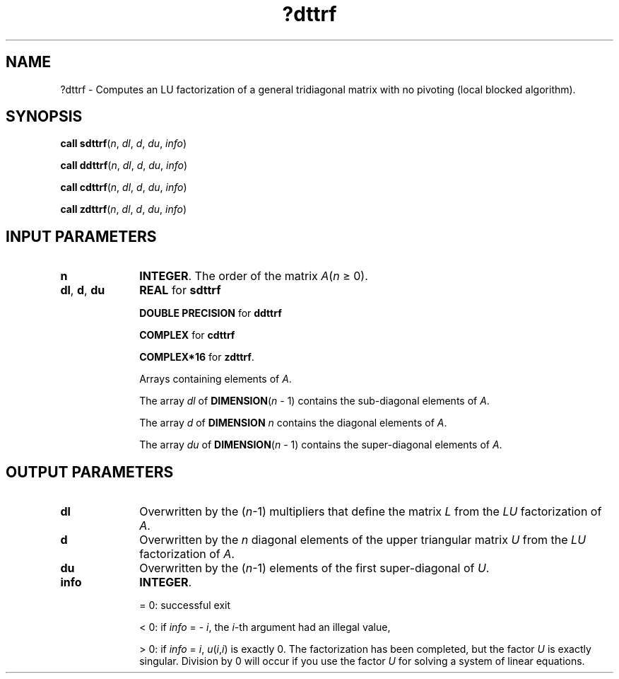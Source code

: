 .\" Copyright (c) 2002 \- 2008 Intel Corporation
.\" All rights reserved.
.\"
.TH ?dttrf 3 "Intel Corporation" "Copyright(C) 2002 \- 2008" "Intel(R) Math Kernel Library"
.SH NAME
?dttrf \- Computes an LU factorization of a general tridiagonal matrix with no pivoting (local blocked algorithm).
.SH SYNOPSIS
.PP
\fBcall sdttrf\fR(\fIn\fR, \fIdl\fR, \fId\fR, \fIdu\fR, \fIinfo\fR)
.PP
\fBcall ddttrf\fR(\fIn\fR, \fIdl\fR, \fId\fR, \fIdu\fR, \fIinfo\fR)
.PP
\fBcall cdttrf\fR(\fIn\fR, \fIdl\fR, \fId\fR, \fIdu\fR, \fIinfo\fR)
.PP
\fBcall zdttrf\fR(\fIn\fR, \fIdl\fR, \fId\fR, \fIdu\fR, \fIinfo\fR)
.SH INPUT PARAMETERS

.TP 10
\fBn\fR
.NL
\fBINTEGER\fR. The order of the matrix \fIA\fR(\fIn \fR\(>= 0). 
.TP 10
\fBdl\fR, \fBd\fR, \fBdu\fR
.NL
\fBREAL\fR for \fBsdttrf\fR
.IP
\fBDOUBLE PRECISION\fR for \fBddttrf\fR
.IP
\fBCOMPLEX\fR for \fBcdttrf\fR
.IP
\fBCOMPLEX*16\fR for \fBzdttrf\fR. 
.IP
Arrays containing elements of \fIA\fR. 
.IP
The array \fIdl\fR of \fBDIMENSION\fR(\fIn\fR - 1) contains the sub-diagonal elements of \fIA\fR. 
.IP
The array \fId\fR of \fBDIMENSION\fR\fI  n\fR contains the diagonal elements of \fIA\fR. 
.IP
The array \fIdu\fR of \fBDIMENSION\fR(\fIn\fR - 1) contains the super-diagonal elements of \fIA\fR.
.SH OUTPUT PARAMETERS

.TP 10
\fBdl\fR
.NL
Overwritten by the (\fIn\fR-1) multipliers that define the matrix \fIL\fR from the \fILU\fR factorization of \fIA\fR. 
.TP 10
\fBd\fR
.NL
Overwritten by the \fIn\fR diagonal elements of the upper triangular matrix \fIU\fR from the \fILU\fR factorization of \fIA\fR. 
.TP 10
\fBdu\fR
.NL
Overwritten by the (\fIn\fR-1) elements of the first super-diagonal of \fIU\fR. 
.TP 10
\fBinfo\fR
.NL
\fBINTEGER\fR. 
.IP
= 0:  successful exit 
.IP
< 0: if \fIinfo\fR = - \fIi\fR, the \fIi\fR-th argument had an illegal value, 
.IP
> 0: if \fIinfo\fR = \fIi\fR, \fIu\fR(\fIi\fR,\fIi\fR) is exactly 0. The factorization has been completed, but the factor \fIU\fR is exactly singular. Division by 0 will occur if you use the factor \fIU\fR for solving a system of linear equations.
